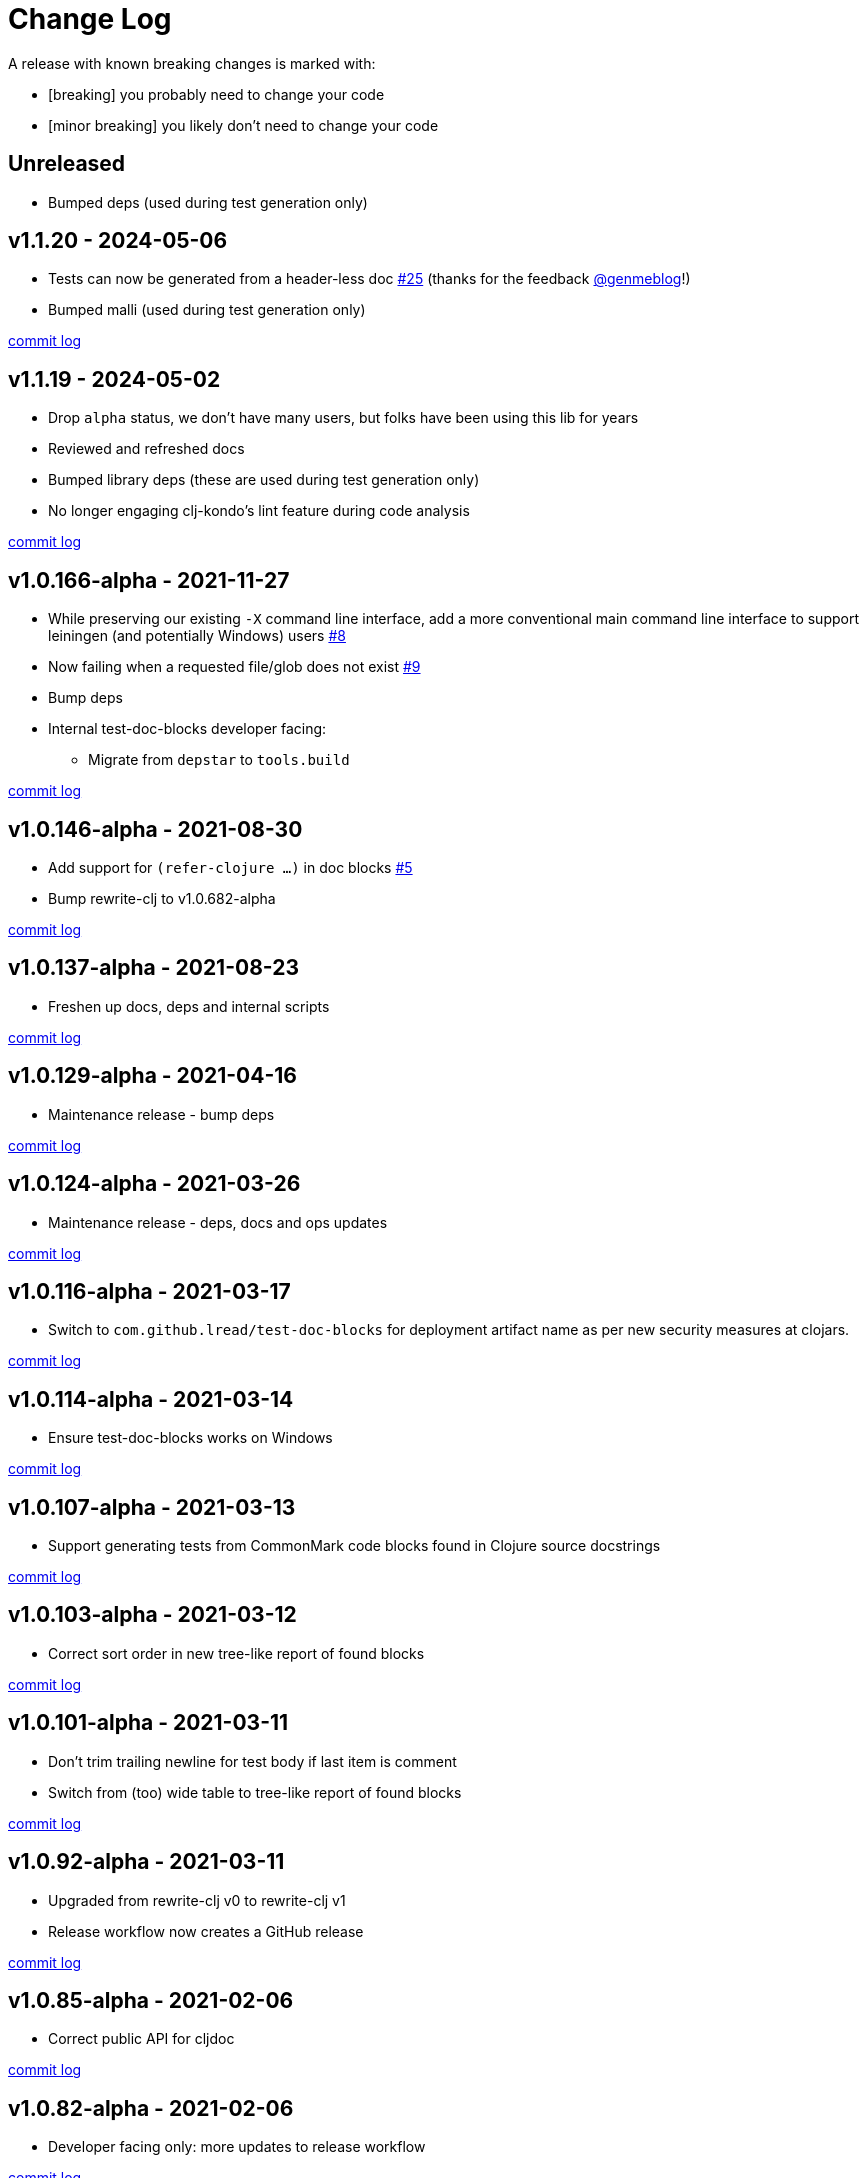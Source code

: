 // NOTE: release process automatically updates titles with "Unreleased" to title with actual release version
= Change Log

[.normal]
A release with known breaking changes is marked with:

* [breaking] you probably need to change your code
* [minor breaking] you likely don't need to change your code

// DO NOT EDIT: the "Unreleased" section header is automatically updated by the release workflow
// which will fail on any of:
// - unreleased section not found,
// - unreleased section empty
// - optional attribute is not [breaking] or [minor breaking]
//   (adjust these in ci_relase.clj as you see fit)

== Unreleased

* Bumped deps (used during test generation only)

== v1.1.20 - 2024-05-06 [[v1.1.20]]

* Tests can now be generated from a header-less doc
https://github.com/lread/test-doc-blocks/issues/25[#25]
(thanks for the feedback https://github.com/genmeblog[@genmeblog]!)
* Bumped malli (used during test generation only)

https://github.com/lread/test-doc-blocks/compare/v1.1.19\...v1.1.20[commit log]

== v1.1.19 - 2024-05-02 [[v1.1.19]]

* Drop `alpha` status, we don't have many users, but folks have been using this lib for years
* Reviewed and refreshed docs
* Bumped library deps (these are used during test generation only)
* No longer engaging clj-kondo's lint feature during code analysis

https://github.com/lread/test-doc-blocks/compare/v1.0.166-alpha\...v1.1.19[commit log]

== v1.0.166-alpha - 2021-11-27 [[v1.0.166-alpha]]

* While preserving our existing `-X` command line interface, add a more conventional main command line interface to support leiningen (and potentially Windows) users https://github.com/lread/test-doc-blocks/issues/8[#8]
* Now failing when a requested file/glob does not exist https://github.com/lread/test-doc-blocks/issues/9[#9]
* Bump deps
* Internal test-doc-blocks developer facing:
** Migrate from `depstar` to `tools.build`

https://github.com/lread/test-doc-blocks/compare/v1.0.146-alpha\...v1.0.166-alpha[commit log]

== v1.0.146-alpha - 2021-08-30 [[v1.0.146-alpha]]

* Add support for `(refer-clojure ...)` in doc blocks https://github.com/lread/test-doc-blocks/issues/5[#5]
* Bump rewrite-clj to v1.0.682-alpha

https://github.com/lread/test-doc-blocks/compare/v1.0.137-alpha\...v1.0.146-alpha[commit log]

== v1.0.137-alpha - 2021-08-23 [[v1.0.137-alpha]]

* Freshen up docs, deps and internal scripts

https://github.com/lread/test-doc-blocks/compare/v1.0.129-alpha\...v1.0.137-alpha[commit log]

== v1.0.129-alpha - 2021-04-16 [[v1.0.129-alpha]]

* Maintenance release - bump deps

https://github.com/lread/test-doc-blocks/compare/v1.0.124-alpha\...v1.0.129-alpha[commit log]

== v1.0.124-alpha - 2021-03-26 [[v1.0.124-alpha]]

* Maintenance release - deps, docs and ops updates

https://github.com/lread/test-doc-blocks/compare/v1.0.116-alpha\...v1.0.124-alpha[commit log]

== v1.0.116-alpha - 2021-03-17 [[v1.0.116-alpha]]

* Switch to `com.github.lread/test-doc-blocks` for deployment artifact name as per new security measures at clojars.

https://github.com/lread/test-doc-blocks/compare/v1.0.114-alpha\...v1.0.116-alpha[commit log]

== v1.0.114-alpha - 2021-03-14 [[v1.0.114-alpha]]

* Ensure test-doc-blocks works on Windows

https://github.com/lread/test-doc-blocks/compare/v1.0.107-alpha\...v1.0.114-alpha[commit log]

== v1.0.107-alpha - 2021-03-13 [[v1.0.107-alpha]]

* Support generating tests from CommonMark code blocks found in Clojure source docstrings

https://github.com/lread/test-doc-blocks/compare/v1.0.103-alpha\...v1.0.107-alpha[commit log]

== v1.0.103-alpha - 2021-03-12 [[v1.0.103-alpha]]

* Correct sort order in new tree-like report of found blocks

https://github.com/lread/test-doc-blocks/compare/v1.0.101-alpha\...v1.0.103-alpha[commit log]

== v1.0.101-alpha - 2021-03-11 [[v1.0.101-alpha]]

* Don't trim trailing newline for test body if last item is comment
* Switch from (too) wide table to tree-like report of found blocks

https://github.com/lread/test-doc-blocks/compare/v1.0.92-alpha\...v1.0.101-alpha[commit log]

== v1.0.92-alpha - 2021-03-11 [[v1.0.92-alpha]]

* Upgraded from rewrite-clj v0 to rewrite-clj v1
* Release workflow now creates a GitHub release

https://github.com/lread/test-doc-blocks/compare/v1.0.85-alpha\...v1.0.92-alpha[commit log]

== v1.0.85-alpha - 2021-02-06 [[v1.0.85-alpha]]

* Correct public API for cljdoc

https://github.com/lread/test-doc-blocks/compare/v1.0.82-alpha\...v1.0.85-alpha[commit log]

== v1.0.82-alpha - 2021-02-06 [[v1.0.82-alpha]]

* Developer facing only: more updates to release workflow

https://github.com/lread/test-doc-blocks/compare/v1.0.80-alpha\...v1.0.82-alpha[commit log]

== v1.0.80-alpha - 2021-02-06 [[v1.0.80-alpha]]

* Developer facing only: updates to release workflow

https://github.com/lread/test-doc-blocks/compare/v1.0.76-alpha\...v1.0.80-alpha[commit log]

== v1.0.76-alpha - 2021-02-05 [[v1.0.72-alpha]]

* First release

